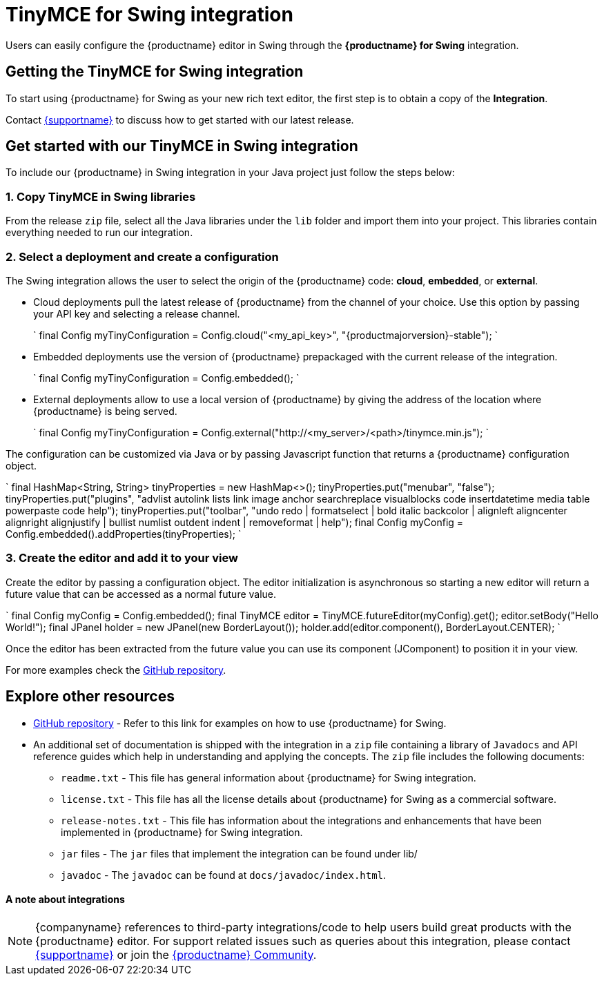 = TinyMCE for Swing integration
:description: Seamlessly integrates TinyMCE into Swing applications.
:keywords: integration integrate swing
:title_nav: Swing

Users can easily configure the {productname} editor in Swing through the *{productname} for Swing* integration.

[#getting-the-tinymce-for-swing-integration]
== Getting the TinyMCE for Swing integration

To start using {productname} for Swing as your new rich text editor, the first step is to obtain a copy of the *Integration*.

Contact link:{supporturl}[{supportname}] to discuss how to get started with our latest release.

[#get-started-with-our-tinymce-in-swing-integration]
== Get started with our TinyMCE in Swing integration

To include our {productname} in Swing integration in your Java project just follow the steps below:

[#1-copy-tinymce-in-swing-libraries]
=== 1. Copy TinyMCE in Swing libraries

From the release `zip` file, select all the Java libraries under the `lib` folder and import them into your project. This libraries contain everything needed to run our integration.

[#2-select-a-deployment-and-create-a-configuration]
=== 2. Select a deployment and create a configuration

The Swing integration allows the user to select the origin of the {productname} code: *cloud*, *embedded*, or *external*.

* Cloud deployments pull the latest release of {productname} from the channel of your choice. Use this option by passing your API key and selecting a release channel.
+
`
final Config myTinyConfiguration = Config.cloud("<my_api_key>", "{productmajorversion}-stable");
`

* Embedded deployments use the version of {productname} prepackaged with the current release of the integration.
+
`
final Config myTinyConfiguration = Config.embedded();
`

* External deployments allow to use a local version of {productname} by giving the address of the location where {productname} is being served.
+
`
final Config myTinyConfiguration = Config.external("http://<my_server>/<path>/tinymce.min.js");
`

The configuration can be customized via Java or by passing Javascript function that returns a {productname} configuration object.

`
final HashMap<String, String> tinyProperties = new HashMap<>();
tinyProperties.put("menubar", "false");
tinyProperties.put("plugins", "advlist autolink lists link image anchor searchreplace visualblocks code insertdatetime media table powerpaste code help");
tinyProperties.put("toolbar", "undo redo | formatselect | bold italic backcolor | alignleft aligncenter alignright alignjustify | bullist numlist outdent indent | removeformat | help");
final Config myConfig = Config.embedded().addProperties(tinyProperties);
`

[#3-create-the-editor-and-add-it-to-your-view]
=== 3. Create the editor and add it to your view

Create the editor by passing a configuration object. The editor initialization is asynchronous so starting a new editor will return a future value that can be accessed as a normal future value.

`
final Config myConfig = Config.embedded();
final TinyMCE editor = TinyMCE.futureEditor(myConfig).get();
editor.setBody("Hello World!");
final JPanel holder = new JPanel(new BorderLayout());
holder.add(editor.component(), BorderLayout.CENTER);
`

Once the editor has been extracted from the future value you can use its component (JComponent) to position it in your view.

For more examples check the https://github.com/tinymce/tinymce-swing-codesamples[GitHub repository].

[#explore-other-resources]
== Explore other resources

* https://github.com/tinymce/tinymce-swing-codesamples[GitHub repository] - Refer to this link for examples on how to use {productname} for Swing.
* An additional set of documentation is shipped with the integration in a `zip` file containing a library of `Javadocs` and API reference guides which help in understanding and applying the concepts. The `zip` file includes the following documents:
 ** `readme.txt` - This file has general information about {productname} for Swing integration.
 ** `license.txt` - This file has all the license details about {productname} for Swing as a commercial software.
 ** `release-notes.txt` - This file has information about the integrations and enhancements that have been implemented in {productname} for Swing integration.
 ** `jar` files - The `jar` files that implement the integration can be found under lib/
 ** `javadoc` - The `javadoc` can be found at `docs/javadoc/index.html`.

[discrete#a-note-about-integrations]
==== A note about integrations

NOTE: {companyname} references to third-party integrations/code to help users build great products with the {productname} editor. For support related issues such as queries about this integration, please contact link:{supporturl}[{supportname}] or join the https://community.tiny.cloud/[{productname} Community].
